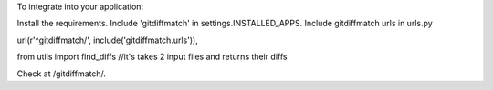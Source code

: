 To integrate into your application:

Install the requirements.
Include 'gitdiffmatch' in settings.INSTALLED_APPS.
Include gitdiffmatch urls in urls.py

url(r'^gitdiffmatch/', include('gitdiffmatch.urls')),

from utils import find_diffs //it's takes 2 input files and returns their diffs

Check at /gitdiffmatch/.
